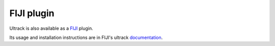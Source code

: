 FIJI plugin
-----------

Ultrack is also available as a `FIJI <https://fiji.sc/>`_ plugin.

Its usage and installation instructions are in FIJI's ultrack `documentation <https://imagej.github.io/plugins/ultrack>`_.
